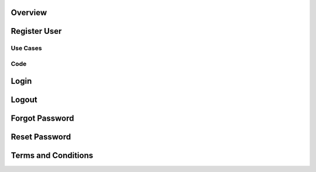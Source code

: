 .. _login:

Overview 
========

Register User
=============

Use Cases
---------

Code 
----

Login
=====

Logout
======

Forgot Password
===============

Reset Password
==============

Terms and Conditions
====================

